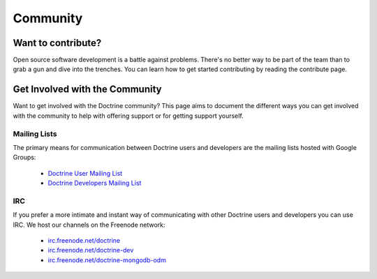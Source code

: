Community
=========

Want to contribute?
-------------------

Open source software development is a battle against problems. There's no
better way to be part of the team than to grab a gun and dive into the
trenches. You can learn how to get started contributing by reading the
contribute page.

Get Involved with the Community
-------------------------------

Want to get involved with the Doctrine community? This page aims to document
the different ways you can get involved with the community to help with
offering support or for getting support yourself.

Mailing Lists
~~~~~~~~~~~~~

The primary means for communication between Doctrine users and developers are the mailing lists hosted with Google Groups:

 - `Doctrine User Mailing List <http://groups.google.com/group/doctrine-user>`_
 - `Doctrine Developers Mailing List <http://groups.google.com/group/doctrine-dev>`_

IRC
~~~

If you prefer a more intimate and instant way of communicating with other
Doctrine users and developers you can use IRC. We host our channels on the
Freenode network:

 - `irc.freenode.net/doctrine <irc://irc.freenode.net/doctrine>`_
 - `irc.freenode.net/doctrine-dev <irc://irc.freenode.net/doctrine>`_
 - `irc.freenode.net/doctrine-mongodb-odm <irc://irc.freenode.net/doctrine-mongodb-odm>`_

